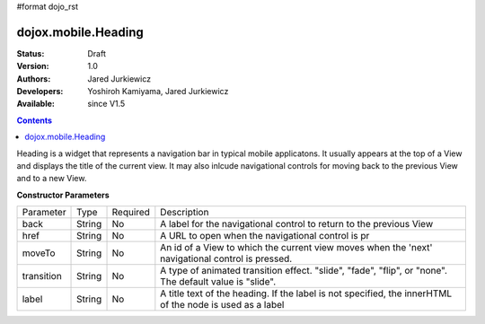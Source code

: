 #format dojo_rst

dojox.mobile.Heading
====================

:Status: Draft
:Version: 1.0
:Authors: Jared Jurkiewicz
:Developers: Yoshiroh Kamiyama, Jared Jurkiewicz
:Available: since V1.5

.. contents::
    :depth: 2

Heading is a widget that represents a navigation bar in typical mobile applicatons.  It usually appears at the top of a View and displays the title of the current view.  It may also inlcude navigational controls for moving back to the previous View and to a new View.

**Constructor Parameters**

+--------------+----------+---------+-----------------------------------------------------------------------------------------------------------+
|Parameter     |Type      |Required |Description                                                                                                |
+--------------+----------+---------+-----------------------------------------------------------------------------------------------------------+
|back          |String 	  |No       |A label for the navigational control to return to the previous View                                        |
+--------------+----------+---------+-----------------------------------------------------------------------------------------------------------+
|href 	       |String    |No       |A URL to open when the navigational control is pr                                                          |
+--------------+----------+---------+-----------------------------------------------------------------------------------------------------------+
|moveTo        |String    |No       |An id of a View to which the current view moves when the 'next' navigational control is pressed.           |
+--------------+----------+---------+-----------------------------------------------------------------------------------------------------------+
|transition    |String    |No       |A type of animated transition effect. "slide", "fade", "flip", or "none". The default value is "slide".    |
+--------------+----------+---------+-----------------------------------------------------------------------------------------------------------+
|label 	       |String    |No       |A title text of the heading. If the label is not specified, the innerHTML of the node is used as a label   |
+--------------+----------+---------+-----------------------------------------------------------------------------------------------------------+
